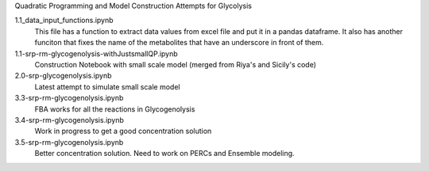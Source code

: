Quadratic Programming and Model Construction Attempts for Glycolysis

1.1_data_input_functions.ipynb
  This file has a function to extract data values from excel file and put it in a pandas dataframe. It also has another funciton that fixes the name of the metabolites that have an underscore in front of them.

1.1-srp-rm-glycogenolysis-withJustsmallQP.ipynb 
  Construction Notebook with small scale model (merged from Riya's and Sicily's code) 
 
2.0-srp-glycogenolysis.ipynb 
  Latest attempt to simulate small scale model 
3.3-srp-rm-glycogenolysis.ipynb
  FBA works for all the reactions in Glycogenolysis
3.4-srp-rm-glycogenolysis.ipynb
  Work in progress to get a good concentration solution
3.5-srp-rm-glycogenolysis.ipynb
  Better concentration solution. Need to work on PERCs and Ensemble modeling.
  
  

